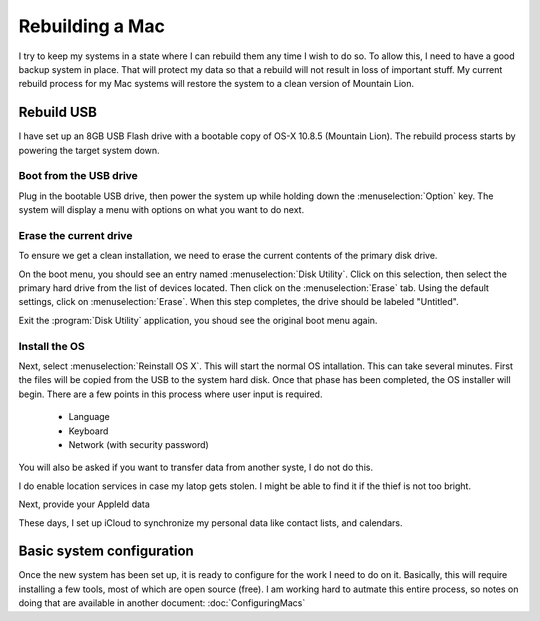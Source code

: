 Rebuilding a Mac
################

I try to keep my systems in a state where I can rebuild them any time I wish to
do so. To allow this, I need to have a good backup system in place. That will
protect my data so that a rebuild will not result in loss of important stuff.
My current rebuild process for my Mac systems will restore the system to a
clean version of Mountain Lion.

Rebuild USB
***********

I have set up an 8GB USB Flash drive with a bootable copy of OS-X 10.8.5
(Mountain Lion). The rebuild process starts by powering the target system down.

Boot from the USB drive
=======================

Plug in the bootable USB drive, then power the system up while holding down the
:menuselection:`Option` key. The system will display a menu with options on
what you want to do next.

Erase the current drive
=======================

To ensure we get a clean installation, we need to erase the current contents of
the primary disk drive. 

On the boot menu, you should see an entry named :menuselection:`Disk Utility`.
Click on this selection, then select the primary hard drive from the list of
devices located. Then click on the :menuselection:`Erase` tab. Using the
default settings, click on :menuselection:`Erase`. When this step completes,
the drive should be labeled "Untitled".

Exit the :program:`Disk Utility` application, you shoud see the original boot
menu again.

Install the OS
==============

Next, select :menuselection:`Reinstall OS X`. This will start the normal OS
intallation. This can take several minutes. First the files will be copied from
the USB to the system hard disk. Once that phase has been completed, the OS
installer will begin. There are a few points in this process where user input
is required. 

    * Language
    * Keyboard
    * Network (with security password)

You will also be asked if you want to transfer data from another syste, I do
not do this.

I do enable location services in case my latop gets stolen. I might be able to
find it if the thief is not too bright.

Next, provide your AppleId data

These days, I set up iCloud to synchronize my personal data like contact lists,
and calendars.

Basic system configuration
**************************

Once the new system has been set up, it is ready to configure for the work I
need to do on it. Basically, this will require installing a few tools, most of
which are open source (free). I am working hard to autmate this entire process,
so notes on doing that are available in another document:
:doc:`ConfiguringMacs`
